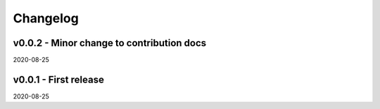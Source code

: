 Changelog
=========

v0.0.2 - Minor change to contribution docs
------------------------------------------

2020-08-25

v0.0.1 - First release
----------------------

2020-08-25

